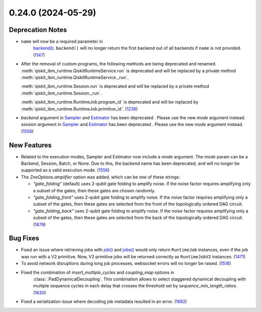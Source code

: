 0.24.0 (2024-05-29)
===================

Deprecation Notes
-----------------

- ``name`` will now be a required parameter in 
   `backend() <https://docs.quantum.ibm.com/api/qiskit-ibm-runtime/qiskit_ibm_runtime.QiskitRuntimeService#backend>`__.
   ``backend()`` will no longer return the first backend out of all backends if ``name`` is not provided. (`1147 <https://github.com/Qiskit/qiskit-ibm-runtime/pull/1147>`__)
- After the removal of custom programs, the following methods are being deprecated and renamed.
  :meth:`qiskit_ibm_runtime.QiskitRuntimeService.run` is deprecated and will be replaced by a private method
  :meth:`qiskit_ibm_runtime.QiskitRuntimeService._run`.

  :meth:`qiskit_ibm_runtime.Session.run` is deprecated and will be replaced by a private method
  :meth:`qiskit_ibm_runtime.Session._run`.

  :meth:`qiskit_ibm_runtime.RuntimeJob.program_id` is deprecated and will be replaced by
  :meth:`qiskit_ibm_runtime.RuntimeJob.primitive_id`. (`1238 <https://github.com/Qiskit/qiskit-ibm-runtime/pull/1238>`__)
- `backend` argument in `Sampler <https://docs.quantum.ibm.com/run/primitives-get-started#3-initialize-the-qiskit-runtime-sampler>`__ and `Estimator <https://docs.quantum.ibm.com/run/primitives-get-started#3-initialize-qiskit-runtime-estimator>`__ has been deprecated . Please use the new `mode` argument instead.
  `session` argument in `Sampler <https://docs.quantum.ibm.com/run/primitives-get-started#3-initialize-the-qiskit-runtime-sampler>`__ and `Estimator <https://docs.quantum.ibm.com/run/primitives-get-started#3-initialize-qiskit-runtime-estimator>`__ has been deprecated . Please use the new `mode` argument instead. (`1556 <https://github.com/Qiskit/qiskit-ibm-runtime/pull/1556>`__)


New Features
------------

- Related to the execution modes, Sampler and Estimator now include a `mode` argument. The `mode` param
  can be a Backend, Session, Batch, or None. Due to this, the backend name has been deprecated, and will
  no longer be supported as a valid execution mode. (`1556 <https://github.com/Qiskit/qiskit-ibm-runtime/pull/1556>`__)
- The `ZneOptions.amplifier` option was added, which can be one of these strings:

  * `"gate_folding"` (default) uses 2-qubit gate folding to amplify noise. If the noise
    factor requires amplifying only a subset of the gates, then these gates are chosen
    randomly.
  * `"gate_folding_front"` uses 2-qubit gate folding to amplify noise. If the noise
    factor requires amplifying only a subset of the gates, then these gates are selected
    from the front of the topologically ordered DAG circuit.
  * `"gate_folding_back"` uses 2-qubit gate folding to amplify noise. If the noise
    factor requires amplifying only a subset of the gates, then these gates are selected
    from the back of the topologically ordered DAG circuit. (`1679 <https://github.com/Qiskit/qiskit-ibm-runtime/pull/1679>`__)


Bug Fixes
---------

- Fixed an issue where retrieving jobs with 
  `job() <https://docs.quantum.ibm.com/api/qiskit-ibm-runtime/qiskit_ibm_runtime.QiskitRuntimeService#job>`__
  and `jobs() <https://docs.quantum.ibm.com/api/qiskit-ibm-runtime/qiskit_ibm_runtime.QiskitRuntimeService#jobs>`__
  would only return ``RuntimeJob`` instances, even if the job was run with a V2 primitive. Now, 
  V2 primitive jobs will be returned correctly as ``RuntimeJobV2`` instances. (`1471 <https://github.com/Qiskit/qiskit-ibm-runtime/pull/1471>`__)
- To avoid network disruptions during long job processes, websocket errors will no longer be raised. (`1518 <https://github.com/Qiskit/qiskit-ibm-runtime/pull/1518>`__)
- Fixed the combination of `insert_multiple_cycles` and `coupling_map` options in
   :class:`.PadDynamicalDecoupling`. This combination allows to select staggered 
   dynamical decoupling with multiple sequence cycles in each delay that crosses 
   the threshold set by `sequence_min_length_ratios`. (`1630 <https://github.com/Qiskit/qiskit-ibm-runtime/pull/1630>`__)
- Fixed a serialization issue where decoding job metadata resulted in an error. (`1682 <https://github.com/Qiskit/qiskit-ibm-runtime/pull/1682>`__)
